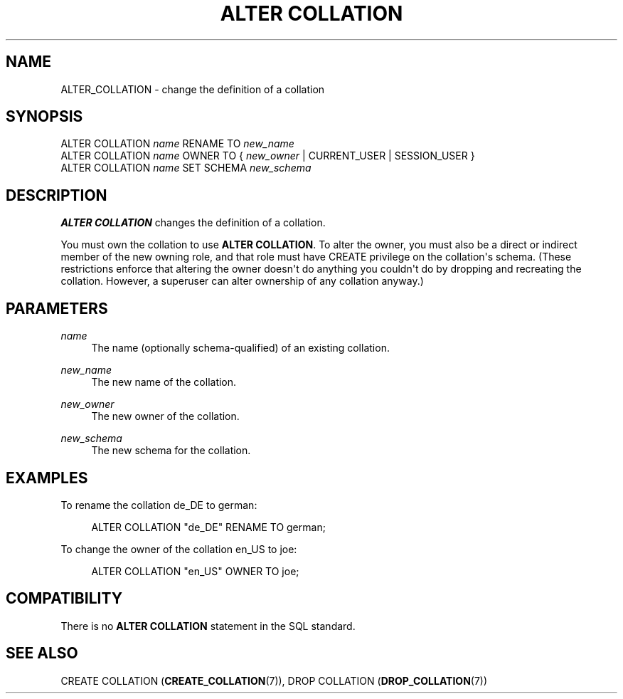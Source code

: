 '\" t
.\"     Title: ALTER COLLATION
.\"    Author: The PostgreSQL Global Development Group
.\" Generator: DocBook XSL Stylesheets v1.79.1 <http://docbook.sf.net/>
.\"      Date: 2020
.\"    Manual: PostgreSQL 9.5.24 Documentation
.\"    Source: PostgreSQL 9.5.24
.\"  Language: English
.\"
.TH "ALTER COLLATION" "7" "2020" "PostgreSQL 9.5.24" "PostgreSQL 9.5.24 Documentation"
.\" -----------------------------------------------------------------
.\" * Define some portability stuff
.\" -----------------------------------------------------------------
.\" ~~~~~~~~~~~~~~~~~~~~~~~~~~~~~~~~~~~~~~~~~~~~~~~~~~~~~~~~~~~~~~~~~
.\" http://bugs.debian.org/507673
.\" http://lists.gnu.org/archive/html/groff/2009-02/msg00013.html
.\" ~~~~~~~~~~~~~~~~~~~~~~~~~~~~~~~~~~~~~~~~~~~~~~~~~~~~~~~~~~~~~~~~~
.ie \n(.g .ds Aq \(aq
.el       .ds Aq '
.\" -----------------------------------------------------------------
.\" * set default formatting
.\" -----------------------------------------------------------------
.\" disable hyphenation
.nh
.\" disable justification (adjust text to left margin only)
.ad l
.\" -----------------------------------------------------------------
.\" * MAIN CONTENT STARTS HERE *
.\" -----------------------------------------------------------------
.SH "NAME"
ALTER_COLLATION \- change the definition of a collation
.SH "SYNOPSIS"
.sp
.nf
ALTER COLLATION \fIname\fR RENAME TO \fInew_name\fR
ALTER COLLATION \fIname\fR OWNER TO { \fInew_owner\fR | CURRENT_USER | SESSION_USER }
ALTER COLLATION \fIname\fR SET SCHEMA \fInew_schema\fR
.fi
.SH "DESCRIPTION"
.PP
\fBALTER COLLATION\fR
changes the definition of a collation\&.
.PP
You must own the collation to use
\fBALTER COLLATION\fR\&. To alter the owner, you must also be a direct or indirect member of the new owning role, and that role must have
CREATE
privilege on the collation\*(Aqs schema\&. (These restrictions enforce that altering the owner doesn\*(Aqt do anything you couldn\*(Aqt do by dropping and recreating the collation\&. However, a superuser can alter ownership of any collation anyway\&.)
.SH "PARAMETERS"
.PP
\fIname\fR
.RS 4
The name (optionally schema\-qualified) of an existing collation\&.
.RE
.PP
\fInew_name\fR
.RS 4
The new name of the collation\&.
.RE
.PP
\fInew_owner\fR
.RS 4
The new owner of the collation\&.
.RE
.PP
\fInew_schema\fR
.RS 4
The new schema for the collation\&.
.RE
.SH "EXAMPLES"
.PP
To rename the collation
de_DE
to
german:
.sp
.if n \{\
.RS 4
.\}
.nf
ALTER COLLATION "de_DE" RENAME TO german;
.fi
.if n \{\
.RE
.\}
.PP
To change the owner of the collation
en_US
to
joe:
.sp
.if n \{\
.RS 4
.\}
.nf
ALTER COLLATION "en_US" OWNER TO joe;
.fi
.if n \{\
.RE
.\}
.SH "COMPATIBILITY"
.PP
There is no
\fBALTER COLLATION\fR
statement in the SQL standard\&.
.SH "SEE ALSO"
CREATE COLLATION (\fBCREATE_COLLATION\fR(7)), DROP COLLATION (\fBDROP_COLLATION\fR(7))
